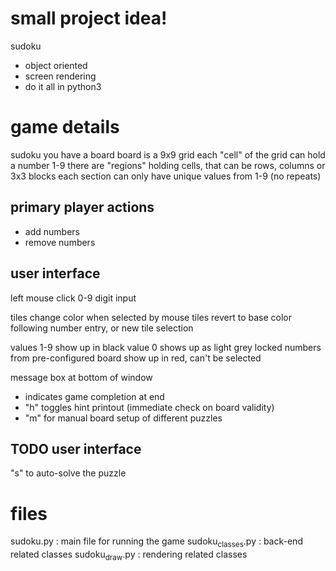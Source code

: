 * small project idea!
  sudoku
  - object oriented
  - screen rendering
  - do it all in python3

* game details
  sudoku you have a board
  board is a 9x9 grid
  each "cell" of the grid can hold a number 1-9
  there are "regions" holding cells, that can be rows, columns or 3x3 blocks
  each section can only have unique values from 1-9 (no repeats)

** primary player actions
   - add numbers
   - remove numbers

** user interface
   left mouse click
   0-9 digit input

   tiles change color when selected by mouse
   tiles revert to base color following number entry, or new tile selection

   values 1-9 show up in black
   value 0 shows up as light grey
   locked numbers from pre-configured board show up in red, can't be selected

   message box at bottom of window
   - indicates game completion at end
   - "h" toggles hint printout (immediate check on board validity)
   - "m" for manual board setup of different puzzles

** TODO user interface
   "s" to auto-solve the puzzle

* files
  sudoku.py         : main file for running the game
  sudoku_classes.py : back-end related classes
  sudoku_draw.py    : rendering related classes
